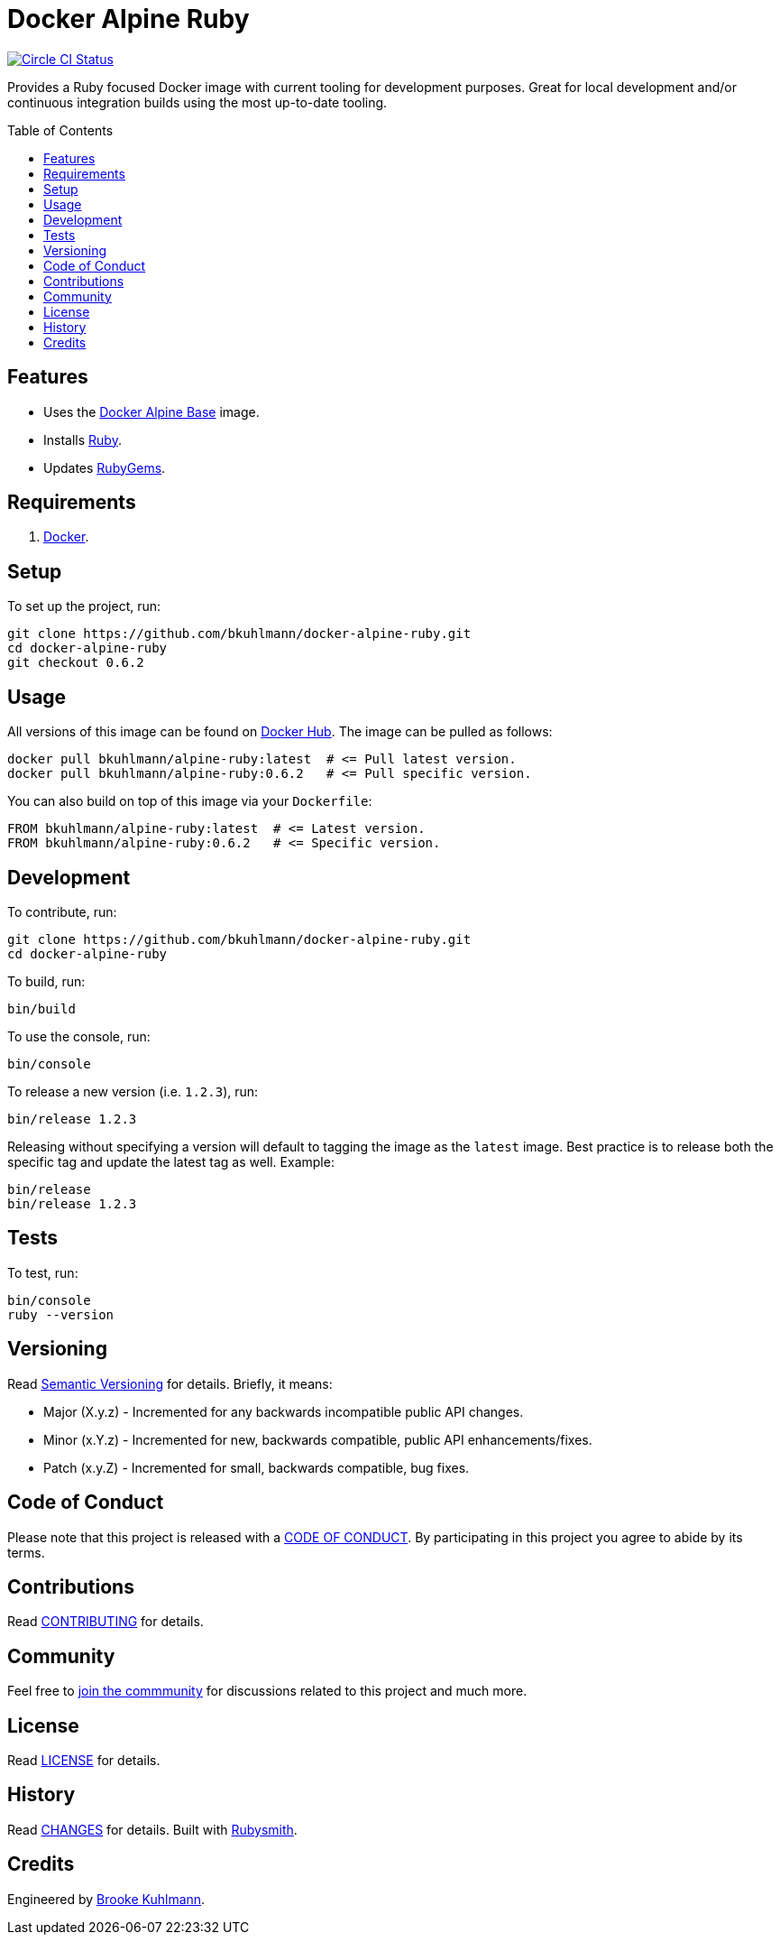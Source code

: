 :toc: macro
:toclevels: 5
:figure-caption!:

= Docker Alpine Ruby

[link=https://circleci.com/gh/bkuhlmann/docker-alpine-ruby]
image::https://circleci.com/gh/bkuhlmann/docker-alpine-ruby.svg?style=svg[Circle CI Status]

Provides a Ruby focused Docker image with current tooling for development purposes. Great for
local development and/or continuous integration builds using the most up-to-date tooling.

toc::[]

== Features

* Uses the link:https://www.alchemists.io/projects/docker-alpine-base[Docker Alpine Base] image.
* Installs link:https://www.ruby-lang.org[Ruby].
* Updates link:https://rubygems.org[RubyGems].

== Requirements

. link:https://www.docker.com[Docker].

== Setup

To set up the project, run:

[source,bash]
----
git clone https://github.com/bkuhlmann/docker-alpine-ruby.git
cd docker-alpine-ruby
git checkout 0.6.2
----

== Usage

All versions of this image can be found on
link:https://hub.docker.com/repository/docker/bkuhlmann/alpine-ruby[Docker Hub]. The image can be
pulled as follows:

[source,bash]
----
docker pull bkuhlmann/alpine-ruby:latest  # <= Pull latest version.
docker pull bkuhlmann/alpine-ruby:0.6.2   # <= Pull specific version.
----

You can also build on top of this image via your `Dockerfile`:

[source,dockerfile]
----
FROM bkuhlmann/alpine-ruby:latest  # <= Latest version.
FROM bkuhlmann/alpine-ruby:0.6.2   # <= Specific version.
----

== Development

To contribute, run:

[source,bash]
----
git clone https://github.com/bkuhlmann/docker-alpine-ruby.git
cd docker-alpine-ruby
----

To build, run:

[source,bash]
----
bin/build
----

To use the console, run:

[source,bash]
----
bin/console
----

To release a new version (i.e. `1.2.3`), run:

[source,bash]
----
bin/release 1.2.3
----

Releasing without specifying a version will default to tagging the image as the `latest` image. Best
practice is to release both the specific tag and update the latest tag as well. Example:

[source,bash]
----
bin/release
bin/release 1.2.3
----

== Tests

To test, run:

[source,bash]
----
bin/console
ruby --version
----

== Versioning

Read link:https://semver.org[Semantic Versioning] for details. Briefly, it means:

* Major (X.y.z) - Incremented for any backwards incompatible public API changes.
* Minor (x.Y.z) - Incremented for new, backwards compatible, public API enhancements/fixes.
* Patch (x.y.Z) - Incremented for small, backwards compatible, bug fixes.

== Code of Conduct

Please note that this project is released with a link:CODE_OF_CONDUCT.adoc[CODE OF CONDUCT]. By
participating in this project you agree to abide by its terms.

== Contributions

Read link:CONTRIBUTING.adoc[CONTRIBUTING] for details.

== Community

Feel free to link:https://www.alchemists.io/community[join the commmunity] for discussions related
to this project and much more.

== License

Read link:LICENSE.adoc[LICENSE] for details.

== History

Read link:CHANGES.adoc[CHANGES] for details.
Built with link:https://www.alchemists.io/projects/rubysmith[Rubysmith].

== Credits

Engineered by link:https://www.alchemists.io/team/brooke_kuhlmann[Brooke Kuhlmann].
